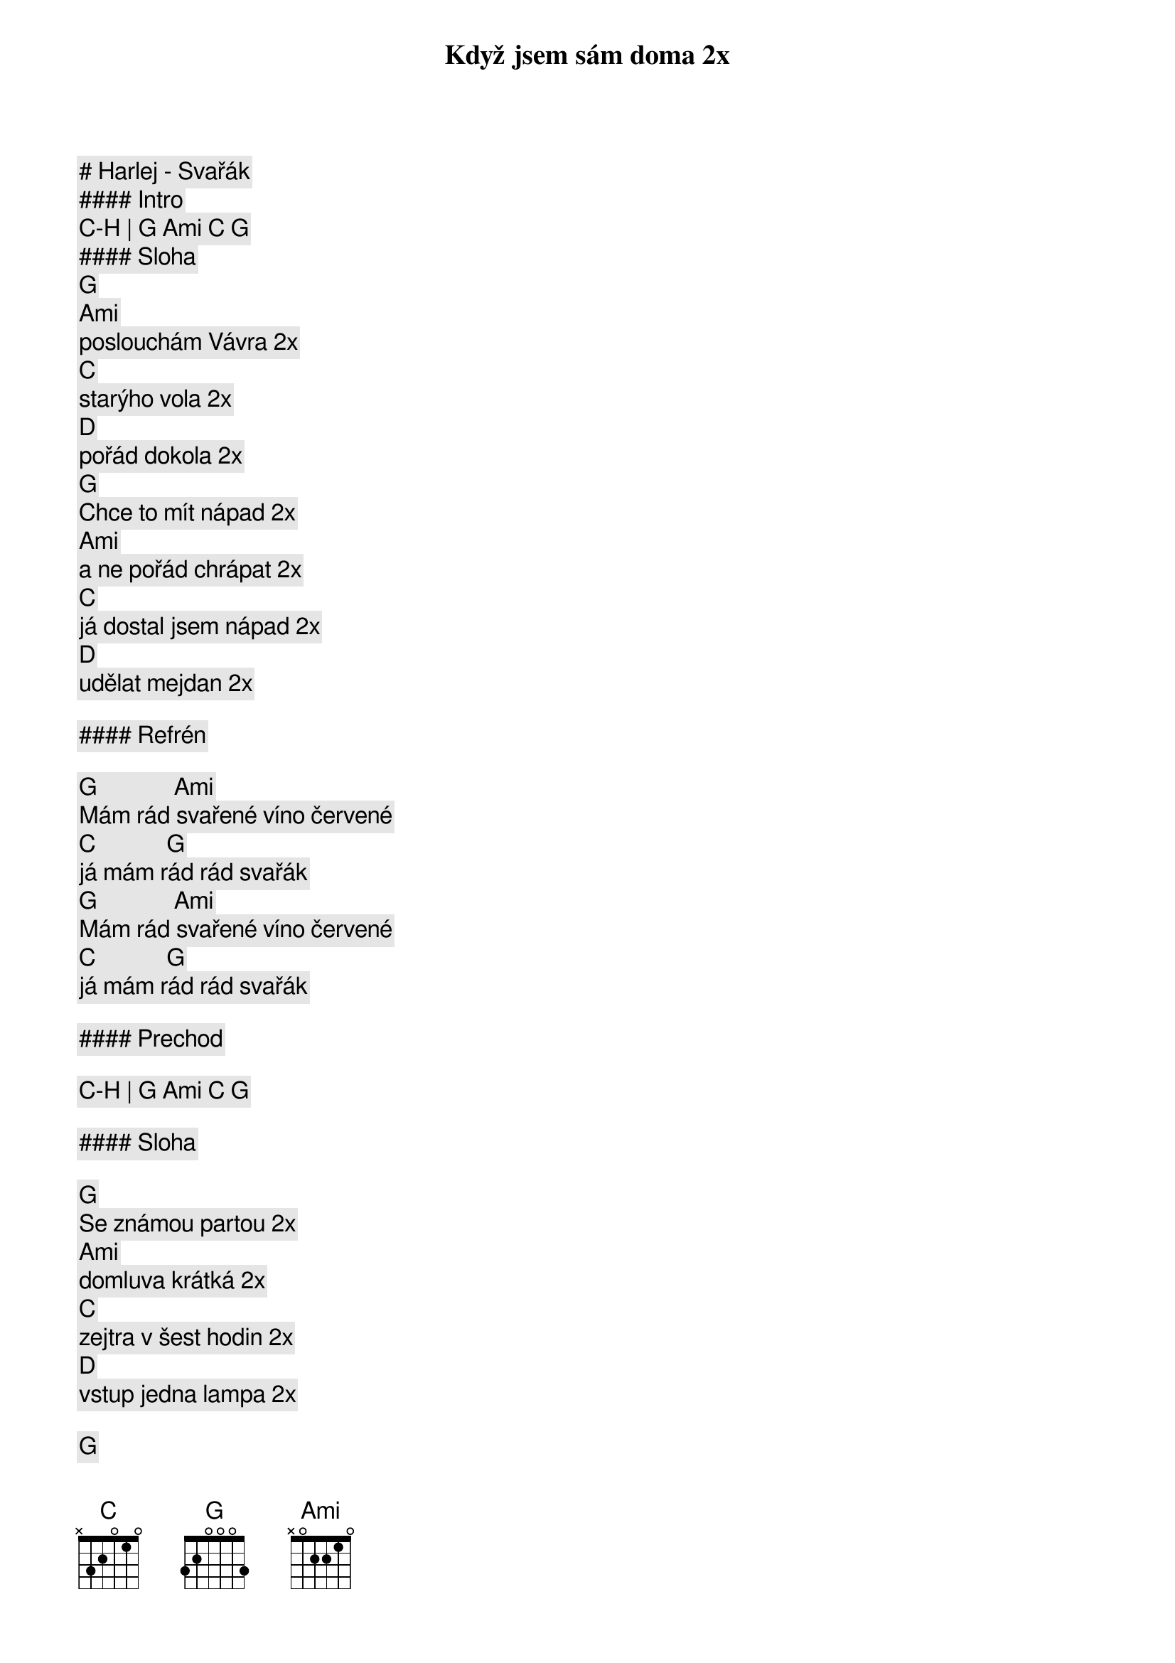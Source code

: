 # Harlej - Svařák

#### Intro

[C]-[H] | [G] [Ami] [C] [G]

#### Sloha

[G]
Když jsem sám doma 2x
[Ami]
poslouchám Vávra 2x
[C]
starýho vola 2x
[D]
pořád dokola 2x
[G]
Chce to mít nápad 2x
[Ami]
a ne pořád chrápat 2x
[C]
já dostal jsem nápad 2x
[D]
udělat mejdan 2x

#### Refrén

[G]             [Ami]
Mám rád svařené víno červené
[C]            [G]
já mám rád rád svařák
[G]             [Ami]
Mám rád svařené víno červené
[C]            [G]
já mám rád rád svařák

#### Prechod

[C]-[H] | [G] [Ami] [C] [G]

#### Sloha

[G]
Se známou partou 2x
[Ami]
domluva krátká 2x
[C]
zejtra v šest hodin 2x
[D]
vstup jedna lampa 2x

[G]
Začíná mejdan 2x
[Ami]
na 200 procent 2x
[C]
my plníme plány 2x
[D]
rostou nám blány 2x

#### Refrén

[G]             [Ami]
Mám rád svařené víno červené
[C]            [G]
já mám rád rád svařák
[G]             [Ami]
Mám rád svařené víno červené
[C]            [G]
já mám rád rád svařák

#### Prechod

[C]-[H] | [G] [Ami] [C] [G]

#### Sloha

[G]
Když jsem sám doma
[Ami]
poslouchám Vávra
[C]
starýho vola
[D]
pořád dokola

[G]
Chce to mít nápad
[Ami]
a ne pořád chrápat
[C]
já dostal jsem nápad
[D]
udělat mejdan

#### Refrén

[G]             [Ami]
Mám rád svařené víno červené
[C]            [G]
já mám rád rád svařák
[G]             [Ami]
Mám rád svařené víno červené
[C]            [G]

[G]             [Ami]
Mám rád svařené víno červené
[C]            [G]
já mám rád rád svařák
[G]             [Ami]
Mám rád svařené víno červené
[C]            [G]
já mám rád rád svařák